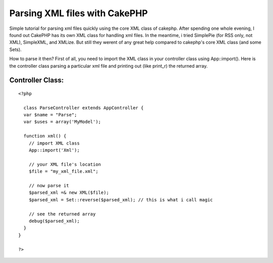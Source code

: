 Parsing XML files with CakePHP
==============================

Simple tutorial for parsing xml files quickly using the core XML class
of cakephp.
After spending one whole evening, I found out CakePHP has its own XML
class for handling xml files. In the meantime, i tried SimplePie (for
RSS only, not XML), SimpleXML, and XMLize. But still they werent of
any great help compared to cakephp's core XML class (and some Sets).

How to parse it then?
First of all, you need to import the XML class in your controller
class using App::import(). Here is the controller class parsing a
particular xml file and printing out (like print_r) the returned
array.


Controller Class:
`````````````````

::

    <?php 
    
      class ParseController extends AppController {
      var $name = "Parse";
      var $uses = array('MyModel');
    
      function xml() {
        // import XML class
        App::import('Xml');
    
        // your XML file's location
        $file = "my_xml_file.xml";
    
        // now parse it
        $parsed_xml =& new XML($file);
        $parsed_xml = Set::reverse($parsed_xml); // this is what i call magic
    
        // see the returned array
        debug($parsed_xml);
      }
    }
    
    ?>



.. author:: fahad19
.. categories:: articles, tutorials
.. tags:: xml,set,parse,Tutorials

